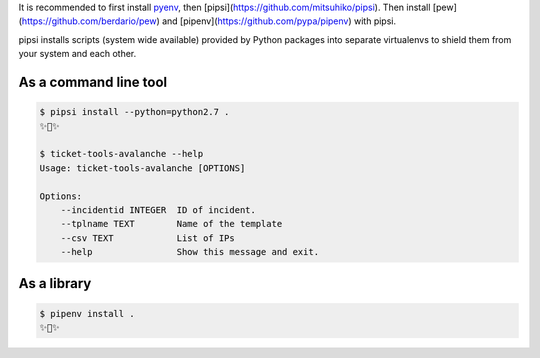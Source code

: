 

It is recommended to first install `pyenv <https://github.com/pyenv/pyenv>`_,
then [pipsi](https://github.com/mitsuhiko/pipsi).  
Then install [pew](https://github.com/berdario/pew) and
[pipenv](https://github.com/pypa/pipenv) with pipsi.

pipsi installs scripts (system wide available) provided by Python packages
into separate virtualenvs to shield them from your system and each other.

As a command line tool
---------------------------------

.. code:: bash

    $ pipsi install --python=python2.7 .
    ✨🍰✨

    $ ticket-tools-avalanche --help
    Usage: ticket-tools-avalanche [OPTIONS]

    Options:
        --incidentid INTEGER  ID of incident.
        --tplname TEXT        Name of the template
        --csv TEXT            List of IPs
        --help                Show this message and exit.



As a library
---------------

.. code:: bash

    $ pipenv install .
    ✨🐍✨
